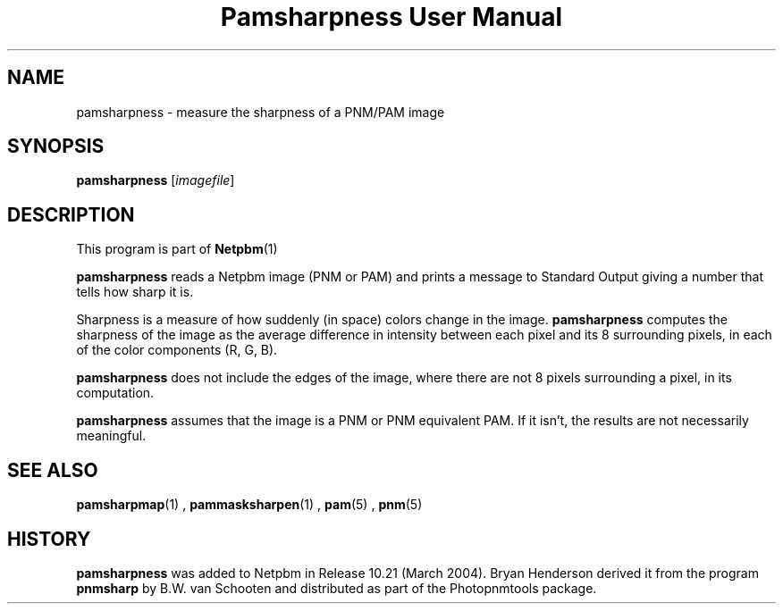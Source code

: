 \
.\" This man page was generated by the Netpbm tool 'makeman' from HTML source.
.\" Do not hand-hack it!  If you have bug fixes or improvements, please find
.\" the corresponding HTML page on the Netpbm website, generate a patch
.\" against that, and send it to the Netpbm maintainer.
.TH "Pamsharpness User Manual" 0 "07 February 2004" "netpbm documentation"

.SH NAME
pamsharpness - measure the sharpness of a PNM/PAM image

.UN synopsis
.SH SYNOPSIS
\fBpamsharpness\fP [\fIimagefile\fP]

.UN description
.SH DESCRIPTION
.PP
This program is part of
.BR Netpbm (1)
.
.PP
\fBpamsharpness\fP reads a Netpbm image (PNM or PAM) and prints a
message to Standard Output giving a number that tells how sharp it is.
.PP
Sharpness is a measure of how suddenly (in space) colors change in
the image.  \fBpamsharpness\fP computes the sharpness of the image as
the average difference in intensity between each pixel and its 8 surrounding
pixels, in each of the color components (R, G, B).
.PP
\fBpamsharpness\fP does not include the edges of the image, where
there are not 8 pixels surrounding a pixel, in its computation.
.PP
\fBpamsharpness\fP assumes that the image is a PNM or PNM
equivalent PAM.  If it isn't, the results are not necessarily
meaningful.

.UN seealso
.SH SEE ALSO
.BR pamsharpmap (1)
,
.BR pammasksharpen (1)
,
.BR pam (5)
,
.BR pnm (5)


.UN history
.SH HISTORY
.PP
\fBpamsharpness\fP was added to Netpbm in Release 10.21 (March
2004).  Bryan Henderson derived it from the program \fBpnmsharp\fP by
B.W. van Schooten and distributed as part of the Photopnmtools
package.
